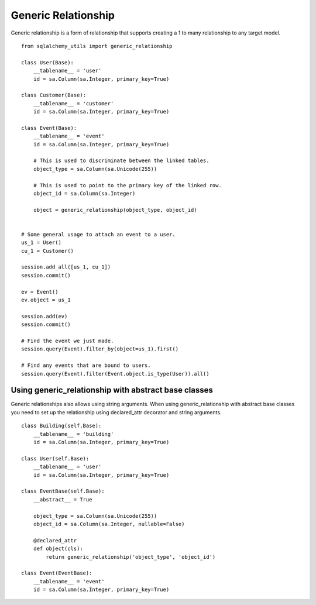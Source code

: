 Generic Relationship
====================

Generic relationship is a form of relationship that supports creating a 1 to many relationship to any target model.

::

    from sqlalchemy_utils import generic_relationship

    class User(Base):
        __tablename__ = 'user'
        id = sa.Column(sa.Integer, primary_key=True)

    class Customer(Base):
        __tablename__ = 'customer'
        id = sa.Column(sa.Integer, primary_key=True)

    class Event(Base):
        __tablename__ = 'event'
        id = sa.Column(sa.Integer, primary_key=True)

        # This is used to discriminate between the linked tables.
        object_type = sa.Column(sa.Unicode(255))

        # This is used to point to the primary key of the linked row.
        object_id = sa.Column(sa.Integer)

        object = generic_relationship(object_type, object_id)


    # Some general usage to attach an event to a user.
    us_1 = User()
    cu_1 = Customer()

    session.add_all([us_1, cu_1])
    session.commit()

    ev = Event()
    ev.object = us_1

    session.add(ev)
    session.commit()

    # Find the event we just made.
    session.query(Event).filter_by(object=us_1).first()

    # Find any events that are bound to users.
    session.query(Event).filter(Event.object.is_type(User)).all()


Using generic_relationship with abstract base classes
^^^^^^^^^^^^^^^^^^^^^^^^^^^^^^^^^^^^^^^^^^^^^^^^^^^^^

Generic relationships also allows using string arguments. When using generic_relationship with abstract base classes you need to set up the relationship using declared_attr decorator and string arguments.


::


    class Building(self.Base):
        __tablename__ = 'building'
        id = sa.Column(sa.Integer, primary_key=True)

    class User(self.Base):
        __tablename__ = 'user'
        id = sa.Column(sa.Integer, primary_key=True)

    class EventBase(self.Base):
        __abstract__ = True

        object_type = sa.Column(sa.Unicode(255))
        object_id = sa.Column(sa.Integer, nullable=False)

        @declared_attr
        def object(cls):
            return generic_relationship('object_type', 'object_id')

    class Event(EventBase):
        __tablename__ = 'event'
        id = sa.Column(sa.Integer, primary_key=True)
